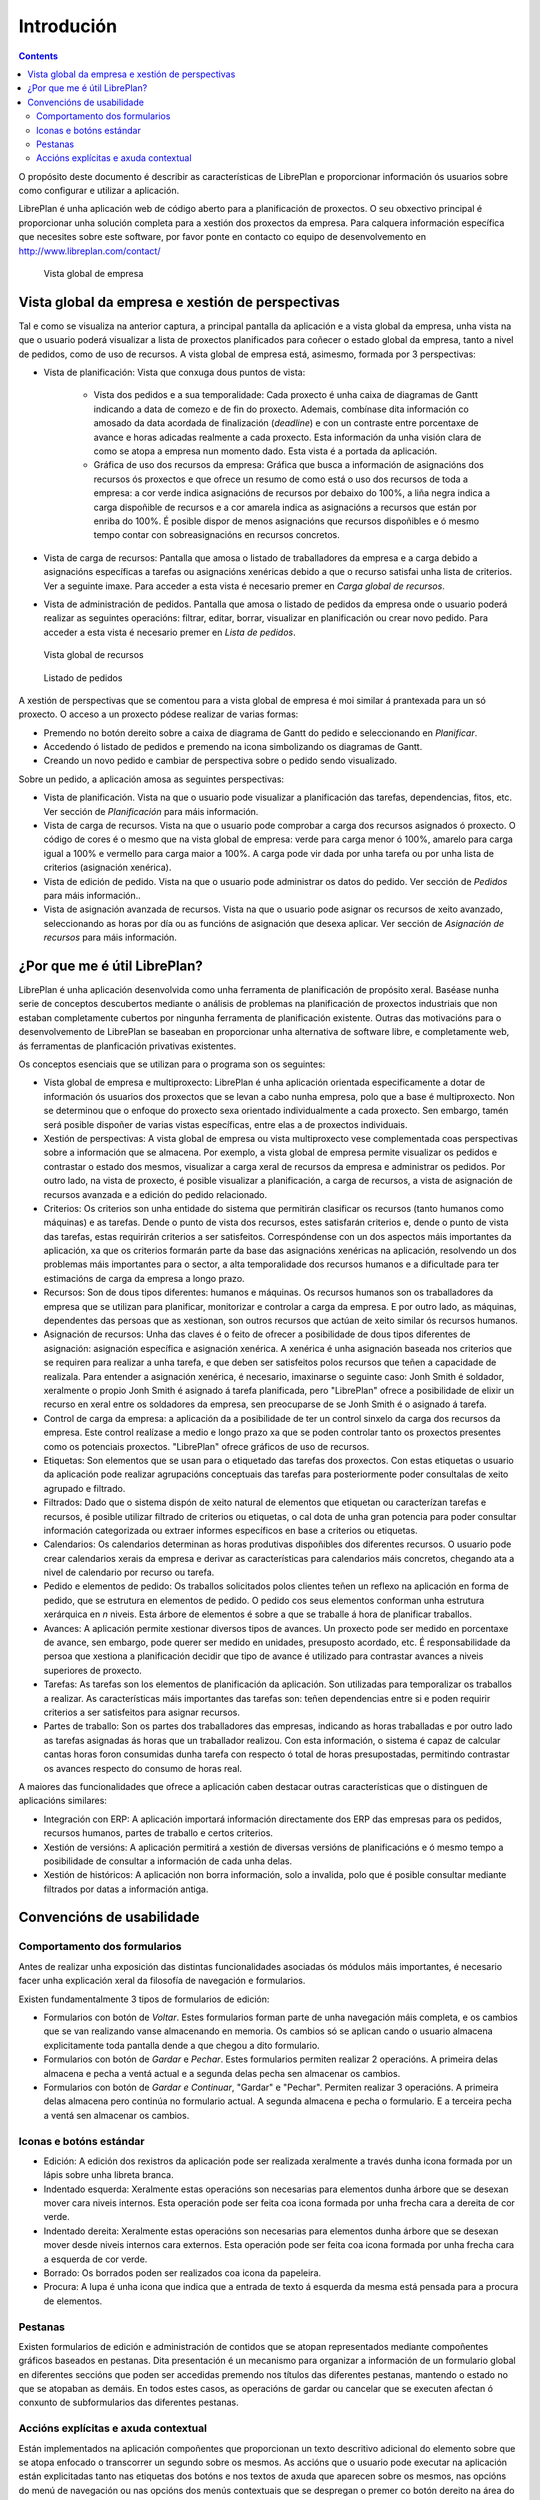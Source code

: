 Introdución
###########

.. contents::

O propósito deste documento é describir as características de LibrePlan e
proporcionar información ós usuarios sobre como configurar e utilizar a
aplicación.

LibrePlan é unha aplicación web de código aberto para a planificación de
proxectos. O seu obxectivo principal é proporcionar unha solución completa para a
xestión dos proxectos da empresa.
Para calquera información específica que necesites sobre este software, por
favor ponte en contacto co equipo de desenvolvemento en
http://www.libreplan.com/contact/


.. figure:: images/company_view.png
   :scale: 50

   Vista global de empresa

Vista global da empresa e xestión de perspectivas
=================================================

Tal e como se visualiza na anterior captura, a principal pantalla da aplicación e a vista global da empresa, unha vista na que o usuario poderá visualizar a lista de proxectos planificados para coñecer o estado global da empresa, tanto a nivel de pedidos, como de uso de recursos. A vista global de empresa está, asimesmo, formada por 3 perspectivas:

* Vista de planificación: Vista que conxuga dous puntos de vista:

   * Vista dos pedidos e a sua temporalidade: Cada proxecto é unha caixa de diagramas de Gantt indicando a data de comezo e de fin do proxecto. Ademais, combínase dita información co amosado da data acordada de finalización (*deadline*) e con un contraste entre porcentaxe de avance e horas adicadas realmente a cada proxecto. Esta información da unha visión clara de como se atopa a empresa nun momento dado. Esta vista é a portada da aplicación.
   * Gráfica de uso dos recursos da empresa: Gráfica que busca a información de asignacións dos recursos ós proxectos e que ofrece un resumo de como está o uso dos recursos de toda a empresa: a cor verde indica asignacións de recursos por debaixo do 100%, a liña negra indica a carga dispoñible de recursos e a cor amarela indica as asignacións a recursos que están por enriba do 100%. É posible dispor de menos asignacións que recursos dispoñibles e ó mesmo tempo contar con sobreasignacións en recursos concretos.

* Vista de carga de recursos: Pantalla que amosa o listado de traballadores da empresa e a carga debido a asignacións específicas a tarefas ou asignacións xenéricas debido a que o recurso satisfai unha lista de criterios. Ver a seguinte imaxe. Para acceder a esta vista é necesario premer en *Carga global de recursos*.
* Vista de administración de pedidos. Pantalla que amosa o listado de pedidos da empresa onde o usuario poderá realizar as seguintes operacións: filtrar, editar, borrar, visualizar en planificación ou crear novo pedido. Para acceder a esta vista é necesario premer en *Lista de pedidos*.

.. figure:: images/resources_global.png
   :scale: 50

   Vista global de recursos

.. figure:: images/order_list.png
   :scale: 50

   Listado de pedidos

A xestión de perspectivas que se comentou para a vista global de empresa é moi similar á prantexada para un só proxecto. O acceso a un proxecto pódese realizar de varias formas:

* Premendo no botón dereito sobre a caixa de diagrama de Gantt do pedido e seleccionando en *Planificar*.
* Accedendo ó listado de pedidos e premendo na icona simbolizando os diagramas de Gantt.
* Creando un novo pedido e cambiar de perspectiva sobre o pedido sendo visualizado.

Sobre un pedido, a aplicación amosa as seguintes perspectivas:

* Vista de planificación. Vista na que o usuario pode visualizar a planificación das tarefas, dependencias, fitos, etc. Ver sección de *Planificación* para máis información.
* Vista de carga de recursos. Vista na que o usuario pode comprobar a carga dos recursos asignados ó proxecto. O código de cores é o mesmo que na vista global de empresa: verde para carga menor ó 100%, amarelo para carga igual a 100% e vermello para carga maior a 100%. A carga pode vir dada por unha tarefa ou por unha lista de criterios (asignación xenérica).
* Vista de edición de pedido. Vista na que o usuario pode administrar os datos do pedido. Ver sección de *Pedidos* para máis información..
* Vista de asignación avanzada de recursos. Vista na que o usuario pode asignar os recursos de xeito avanzado, seleccionando as horas por día ou as funcións de asignación que desexa aplicar. Ver sección de *Asignación de recursos* para máis información.

¿Por que me é útil LibrePlan?
=============================

LibrePlan é unha aplicación desenvolvida como unha ferramenta de
planificación de propósito xeral. Baséase nunha serie de conceptos
descubertos mediante o análisis de problemas na planificación de proxectos
industriais que non estaban completamente cubertos por ningunha ferramenta de
planificación existente. Outras das motivacións para o desenvolvemento de
LibrePlan se baseaban en proporcionar unha alternativa de software libre, e
completamente web, ás ferramentas de planficación privativas existentes.

Os conceptos esenciais que se utilizan para o programa son os seguintes:

* Vista global de empresa e multiproxecto: LibrePlan é unha aplicación orientada especificamente a dotar de información ós usuarios dos proxectos que se levan a cabo nunha empresa, polo que a base é multiproxecto. Non se determinou que o enfoque do proxecto sexa orientado individualmente a cada proxecto. Sen embargo, tamén será posible dispoñer de varias vistas específicas, entre elas a de proxectos individuais.
* Xestión de perspectivas: A vista global de empresa ou vista multiproxecto vese complementada coas perspectivas sobre a información que se almacena. Por exemplo, a vista global de empresa permite visualizar os pedidos e contrastar o estado dos mesmos, visualizar a carga xeral de recursos da empresa e administrar os pedidos. Por outro lado, na vista de proxecto, é posible visualizar a planificación, a carga de recursos, a vista de asignación de recursos avanzada e a edición do pedido relacionado.
* Criterios: Os criterios son unha entidade do sistema que permitirán clasificar os recursos (tanto humanos como máquinas) e as tarefas. Dende o punto de vista dos recursos, estes satisfarán criterios e, dende o punto de vista das tarefas, estas requirirán criterios a ser satisfeitos. Correspóndense con un dos aspectos máis importantes da aplicación, xa que os criterios formarán parte da base das asignacións xenéricas na aplicación, resolvendo un dos problemas máis importantes para o sector, a alta temporalidade dos recursos humanos e a dificultade para ter estimacións de carga da empresa a longo prazo.
* Recursos: Son de dous tipos diferentes: humanos e máquinas. Os recursos humanos son os traballadores da empresa que se utilizan para planificar, monitorizar e controlar a carga da empresa. E por outro lado, as máquinas, dependentes das persoas que as xestionan, son outros recursos que actúan de xeito similar ós recursos humanos.
* Asignación de recursos: Unha das claves é o feito de ofrecer a posibilidade de dous tipos diferentes de asignación: asignación específica e asignación xenérica. A xenérica é unha asignación baseada nos criterios que se requiren para realizar a unha tarefa, e que deben ser satisfeitos polos recursos que teñen a capacidade de realizala. Para entender a asignación xenérica, é necesario, imaxinarse o seguinte caso: Jonh Smith é soldador, xeralmente o propio Jonh Smith é asignado á tarefa planificada, pero "LibrePlan" ofrece a posibilidade de elixir un recurso en xeral entre os soldadores da empresa, sen preocuparse de se Jonh Smith é o asignado á tarefa.
* Control de carga da empresa: a aplicación da a posibilidade de ter un control sinxelo da carga dos recursos da empresa. Este control realízase a medio e longo prazo xa que se poden controlar tanto os proxectos presentes como os potenciais proxectos. "LibrePlan" ofrece gráficos de uso de recursos.
* Etiquetas: Son elementos que se usan para o etiquetado das tarefas dos proxectos. Con estas etiquetas o usuario da aplicación pode realizar agrupacións conceptuais das tarefas para posteriormente poder consultalas de xeito agrupado e filtrado.
* Filtrados: Dado que o sistema dispón de xeito natural de elementos que etiquetan ou caracterízan tarefas e recursos, é posible utilizar filtrado de criterios ou etiquetas, o cal dota de unha gran potencia para poder consultar información categorizada ou extraer informes específicos en base a criterios ou etiquetas.
* Calendarios: Os calendarios determinan as horas produtivas dispoñibles dos diferentes recursos. O usuario pode crear calendarios xerais da empresa e derivar as características para calendarios máis concretos, chegando ata a nivel de calendario por recurso ou tarefa.
* Pedido e elementos de pedido: Os traballos solicitados polos clientes teñen un reflexo na aplicación en forma de pedido, que se estrutura en elementos de pedido. O pedido cos seus elementos conforman unha estrutura xerárquica en *n* niveis. Esta árbore de elementos é sobre a que se traballe á hora de planificar traballos.
* Avances: A aplicación permite xestionar diversos tipos de avances. Un proxecto pode ser medido en porcentaxe de avance, sen embargo, pode querer ser medido en unidades, presuposto acordado, etc. É responsabilidade da persoa que xestiona a planificación decidir que tipo de avance é utilizado para contrastar avances a niveis superiores de proxecto.
* Tarefas: As tarefas son los elementos de planificación da aplicación. Son utilizadas para temporalizar os traballos a realizar. As características máis importantes das tarefas son: teñen dependencias entre si e poden requirir criterios a ser satisfeitos para asignar recursos.
* Partes de traballo: Son os partes dos traballadores das empresas, indicando as horas traballadas e por outro lado as tarefas asignadas ás horas que un traballador realizou. Con esta información, o sistema é capaz de calcular cantas horas foron consumidas dunha tarefa con respecto ó total de horas presupostadas, permitindo contrastar os avances respecto do consumo de horas real.

A maiores das funcionalidades que ofrece a aplicación caben destacar outras características que o distinguen de aplicacións similares:

* Integración con ERP: A aplicación importará información directamente dos ERP das empresas para os pedidos, recursos humanos, partes de traballo e certos criterios.
* Xestión de versións: A aplicación permitirá a xestión de diversas versións de planificacións e ó mesmo tempo a posibilidade de consultar a información de cada unha delas.
* Xestión de históricos: A aplicación non borra información, solo a invalida, polo que é posible consultar mediante filtrados por datas a información antiga.

Convencións de usabilidade
==========================

Comportamento dos formularios
-----------------------------
Antes de realizar unha exposición das distintas funcionalidades asociadas ós módulos máis importantes, é necesario facer unha explicación xeral da filosofía de navegación e formularios.

Existen fundamentalmente 3 tipos de formularios de edición:

* Formularios con botón de *Voltar*. Estes formularios forman parte de unha navegación máis completa, e os cambios que se van realizando vanse almacenando en memoria. Os cambios só se aplican cando o usuario almacena explicitamente toda pantalla dende a que chegou a dito formulario.
* Formularios con botón de *Gardar* e *Pechar*. Estes formularios permiten realizar 2 operacións. A primeira delas almacena e pecha a ventá actual e a segunda delas pecha sen almacenar os cambios.
* Formularios con botón de *Gardar e Continuar*, "Gardar" e "Pechar". Permiten realizar 3 operacións. A primeira delas almacena pero continúa no formulario actual. A segunda almacena e pecha o formulario. E a terceira pecha a ventá sen almacenar os cambios.

Iconas e botóns estándar
------------------------


* Edición: A edición dos rexistros da aplicación pode ser realizada xeralmente a través dunha icona formada por un lápis sobre unha libreta branca.
* Indentado esquerda: Xeralmente estas operacións son necesarias para elementos dunha árbore que se desexan mover cara niveis internos. Esta operación pode ser feita coa icona formada por unha frecha cara a dereita de cor verde.
* Indentado dereita: Xeralmente estas operacións son necesarias para elementos dunha árbore que se desexan mover desde niveis internos cara externos. Esta operación pode ser feita coa icona formada por unha frecha cara a esquerda de cor verde.
* Borrado: Os borrados poden ser realizados coa icona da papeleira.
* Procura: A lupa é unha icona que indica que a entrada de texto á esquerda da mesma está pensada para a procura de elementos.

Pestanas
--------
Existen formularios de edición e administración de contidos que se atopan representados mediante compoñentes gráficos baseados en pestanas. Dita presentación é un mecanismo para organizar a información de un formulario global en diferentes seccións que poden ser accedidas premendo nos títulos das diferentes pestanas, mantendo o estado no que se atopaban as demáis. En todos estes casos, as operacións de gardar ou cancelar que se executen afectan ó conxunto de subformularios das diferentes pestanas.

Accións explícitas e axuda contextual
-------------------------------------
Están implementados na aplicación compoñentes que proporcionan un texto descritivo adicional do elemento sobre que se atopa enfocado o transcorrer un segundo sobre os mesmos.
As accións que o usuario pode executar na aplicación están explicitadas tanto nas etiquetas dos botóns e nos textos de axuda que aparecen sobre os mesmos, nas opcións do menú de navegación ou nas opcións dos menús contextuais que se despregan o premer co botón dereito na área do planificador.
Asimesmo, tamén se proporcionan atallos ás operacións principais facendo dobre click nos elementos que se listan, ou asociando os eventos de teclado cos cursores e a tecla de retorno ó desprazamento polos formularios é á acción de engadir elementos, respectivamente.
